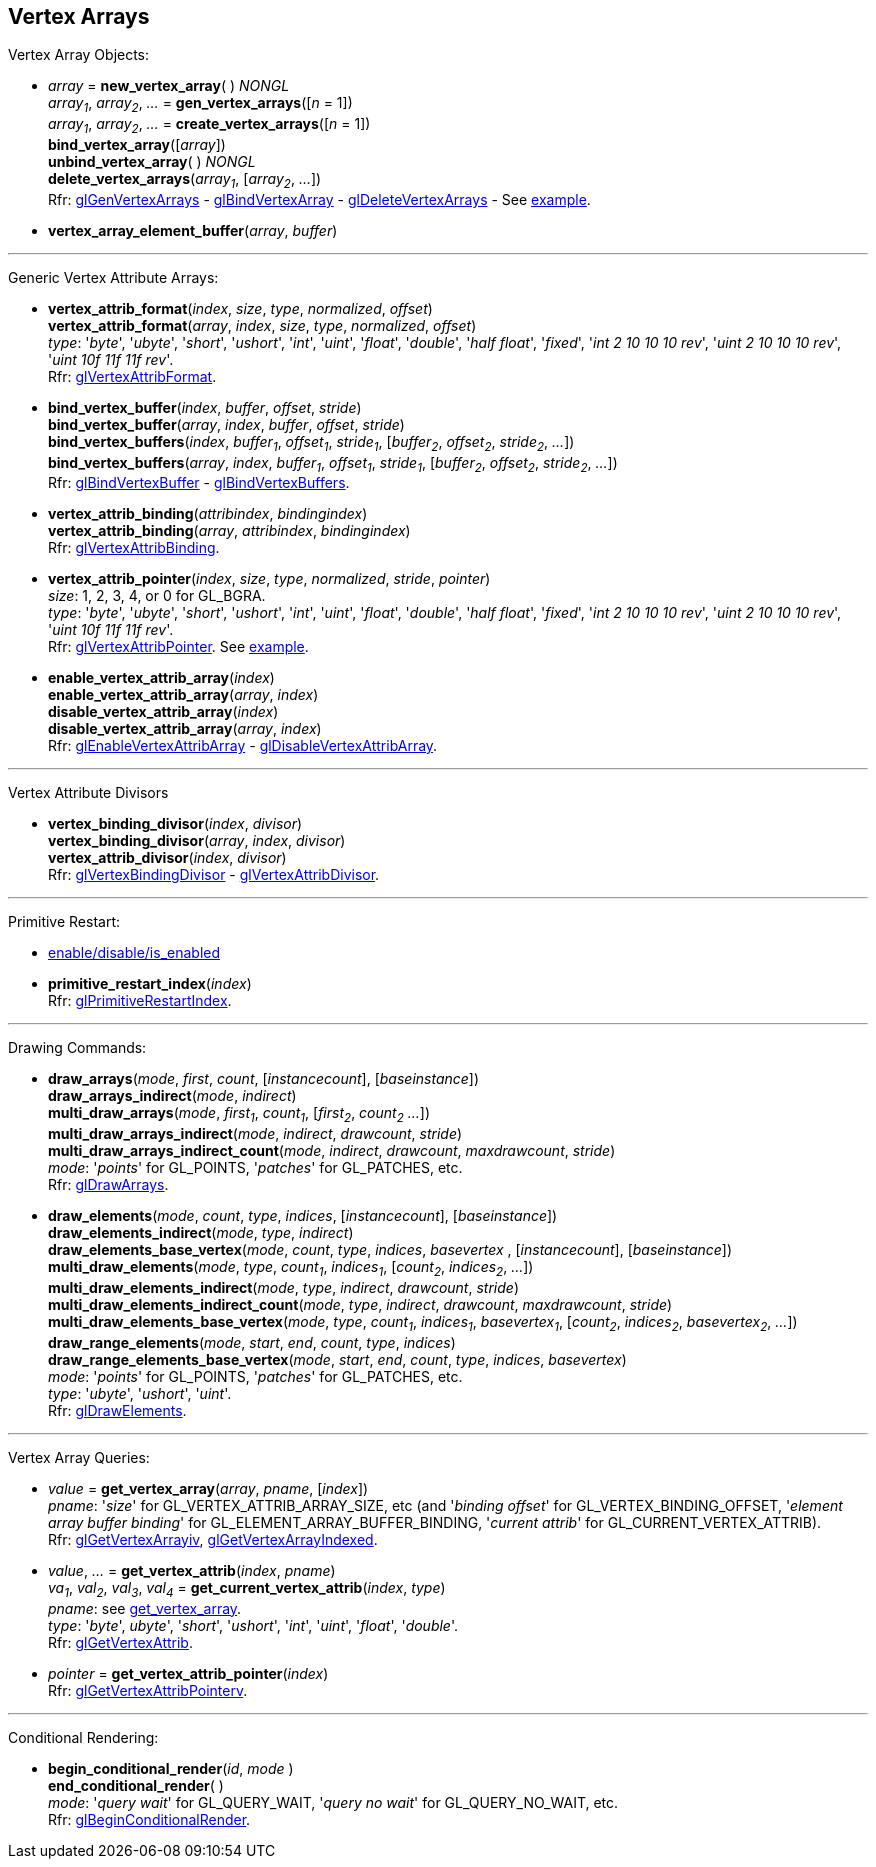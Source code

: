 
== Vertex Arrays

Vertex Array Objects:

[[gl.bind_vertex_array]]
* _array_ = *new_vertex_array*( ) _NONGL_ +
_array~1~_, _array~2~_, _..._ = *gen_vertex_arrays*([_n_ = 1]) +
_array~1~_, _array~2~_, _..._ = *create_vertex_arrays*([_n_ = 1]) +
*bind_vertex_array*([_array_]) +
*unbind_vertex_array*( ) _NONGL_ +
*delete_vertex_arrays*(_array~1~_, [_array~2~_, _..._]) +
[small]#Rfr: 
https://www.khronos.org/opengl/wiki/GLAPI/glGenVertexArrays[glGenVertexArrays] -
https://www.khronos.org/opengl/wiki/GLAPI/glBindVertexArray[glBindVertexArray] -
https://www.khronos.org/opengl/wiki/GLAPI/glDeleteVertexArrays[glDeleteVertexArrays] -
See <<snippet_rectangle, example>>.#

////
[[gl.is_vertex_array]]
* _boolean_ = *is_vertex_array*(_array_)
////

[[gl.vertex_array_element_buffer]]
* *vertex_array_element_buffer*(_array_, _buffer_)

'''

Generic Vertex Attribute Arrays:

[[gl.vertex_attrib_format]]
* *vertex_attrib_format*(_index_, _size_, _type_, _normalized_, _offset_) +
*vertex_attrib_format*(_array_, _index_, _size_, _type_, _normalized_, _offset_) +
[small]#_type_: '_byte_', '_ubyte_', '_short_', '_ushort_', '_int_', '_uint_', '_float_', 
'_double_', '_half float_', '_fixed_', '_int 2 10 10 10 rev_', '_uint 2 10 10 10 rev_', 
'_uint 10f 11f 11f rev_'. +
Rfr: https://www.khronos.org/opengl/wiki/GLAPI/glVertexAttribFormat[glVertexAttribFormat].#

[[gl.bind_vertex_buffer]]
* *bind_vertex_buffer*(_index_, _buffer_, _offset_, _stride_) +
*bind_vertex_buffer*(_array_, _index_, _buffer_, _offset_, _stride_) +
*bind_vertex_buffers*(_index_, _buffer~1~_, _offset~1~_, _stride~1~_, [_buffer~2~_, _offset~2~_, _stride~2~_, _..._]) +
*bind_vertex_buffers*(_array_, _index_, _buffer~1~_, _offset~1~_, _stride~1~_, [_buffer~2~_, _offset~2~_, _stride~2~_, _..._]) +
[small]#Rfr: https://www.khronos.org/opengl/wiki/GLAPI/glBindVertexBuffer[glBindVertexBuffer] -
https://www.khronos.org/opengl/wiki/GLAPI/glBindVertexBuffers[glBindVertexBuffers].#

[[gl.vertex_attrib_binding]]
* *vertex_attrib_binding*(_attribindex_, _bindingindex_) +
*vertex_attrib_binding*(_array_, _attribindex_, _bindingindex_) +
[small]#Rfr: https://www.khronos.org/opengl/wiki/GLAPI/glVertexAttribBinding[glVertexAttribBinding].#

[[gl.vertex_attrib_pointer]]
* *vertex_attrib_pointer*(_index_, _size_, _type_, _normalized_, _stride_, _pointer_) +
[small]#_size_: 1, 2, 3, 4, or 0 for GL_BGRA. +
_type_: '_byte_', '_ubyte_', '_short_', '_ushort_', '_int_', '_uint_', '_float_', 
'_double_', '_half float_', '_fixed_', '_int 2 10 10 10 rev_', '_uint 2 10 10 10 rev_', 
'_uint 10f 11f 11f rev_'. +
Rfr: 
https://www.khronos.org/opengl/wiki/GLAPI/glVertexAttribPointer[glVertexAttribPointer].#
[small]#See <<snippet_rectangle, example>>.#

[[gl.enable_vertex_attrib_array]]
* *enable_vertex_attrib_array*(_index_) +
*enable_vertex_attrib_array*(_array_, _index_) +
*disable_vertex_attrib_array*(_index_) +
*disable_vertex_attrib_array*(_array_, _index_) +
[small]#Rfr: 
https://www.khronos.org/opengl/wiki/GLAPI/glEnableVertexAttribArray[glEnableVertexAttribArray] -
https://www.khronos.org/opengl/wiki/GLAPI/glDisableVertexAttribArray[glDisableVertexAttribArray].#

'''

Vertex Attribute Divisors 

[[gl.vertex_binding_divisor]]
* *vertex_binding_divisor*(_index_, _divisor_) +
*vertex_binding_divisor*(_array_, _index_, _divisor_) +
*vertex_attrib_divisor*(_index_, _divisor_) +
[small]#Rfr: 
https://www.khronos.org/opengl/wiki/GLAPI/glVertexBindingDivisor[glVertexBindingDivisor] -
https://www.khronos.org/opengl/wiki/GLAPI/glVertexAttribDivisor[glVertexAttribDivisor].#

'''

Primitive Restart:

* <<gl.enable, enable/disable/is_enabled>>

[[gl.primitive_restart_index]]
* *primitive_restart_index*(_index_) +
[small]#Rfr: https://www.khronos.org/opengl/wiki/GLAPI/glPrimitiveRestartIndex[glPrimitiveRestartIndex].#

'''

Drawing Commands:

[[gl.draw_arrays]]
* *draw_arrays*(_mode_, _first_, _count_, [_instancecount_], [_baseinstance_]) +
*draw_arrays_indirect*(_mode_, _indirect_) +
*multi_draw_arrays*(_mode_, _first~1~_, _count~1~_, [_first~2~_, _count~2~_ _..._]) +
*multi_draw_arrays_indirect*(_mode_, _indirect_, _drawcount_, _stride_) +
*multi_draw_arrays_indirect_count*(_mode_, _indirect_, _drawcount_, _maxdrawcount_, _stride_) +
[small]#_mode_: '_points_' for GL_POINTS, '_patches_' for GL_PATCHES, etc. +
Rfr: https://www.khronos.org/opengl/wiki/GLAPI/glDrawArrays[glDrawArrays].#

[[gl.draw_elements]]
* *draw_elements*(_mode_, _count_, _type_, _indices_, [_instancecount_], [_baseinstance_]) +
*draw_elements_indirect*(_mode_, _type_, _indirect_) +
*draw_elements_base_vertex*(_mode_, _count_, _type_, _indices_, _basevertex_ , [_instancecount_], [_baseinstance_]) +
*multi_draw_elements*(_mode_, _type_, _count~1~_, _indices~1~_, [_count~2~_, _indices~2~_, _..._]) +
*multi_draw_elements_indirect*(_mode_, _type_, _indirect_, _drawcount_, _stride_) +
*multi_draw_elements_indirect_count*(_mode_, _type_, _indirect_, _drawcount_, _maxdrawcount_, _stride_) +
*multi_draw_elements_base_vertex*(_mode_, _type_, _count~1~_, _indices~1~_, _basevertex~1~_, [_count~2~_, _indices~2~_, _basevertex~2~_, _..._]) +
*draw_range_elements*(_mode_, _start_, _end_, _count_, _type_, _indices_) +
*draw_range_elements_base_vertex*(_mode_, _start_, _end_, _count_, _type_, _indices_, _basevertex_) +
[small]#_mode_: '_points_' for GL_POINTS, '_patches_' for GL_PATCHES, etc. +
_type_: '_ubyte_', '_ushort_', '_uint_'. +
Rfr: https://www.khronos.org/opengl/wiki/GLAPI/glDrawElements[glDrawElements].#

'''

Vertex Array Queries:

[[gl.get_vertex_array]]
* _value_ = *get_vertex_array*(_array_, _pname_, [_index_]) +
[small]#_pname_: '_size_' for GL_VERTEX_ATTRIB_ARRAY_SIZE, etc (and '_binding offset_' for GL_VERTEX_BINDING_OFFSET, '_element array buffer binding_' for GL_ELEMENT_ARRAY_BUFFER_BINDING, '_current attrib_' for GL_CURRENT_VERTEX_ATTRIB). +
Rfr: https://www.opengl.org/sdk/docs/man/html/glGetVertexArrayiv.xhtml[glGetVertexArrayiv], 
https://www.opengl.org/sdk/docs/man/html/glGetVertexArrayIndexed.xhtml[glGetVertexArrayIndexed].#

[[gl.get_vertex_attrib]]
* _value_, _..._ = *get_vertex_attrib*(_index_, _pname_) +
_va~1~_, _val~2~_, _val~3~_, _val~4~_ = *get_current_vertex_attrib*(_index_, _type_) +
[small]#_pname_: see <<gl.get_vertex_array, get_vertex_array>>. +
_type_: '_byte_', _ubyte_', '_short_', '_ushort_', '_int_', '_uint_', '_float_', '_double_'. +
Rfr: https://www.khronos.org/opengl/wiki/GLAPI/glGetVertexAttrib[glGetVertexAttrib].#

[[gl.get_vertex_attrib_pointer]]
* _pointer_ = *get_vertex_attrib_pointer*(_index_) +
[small]#Rfr: https://www.khronos.org/opengl/wiki/GLAPI/glGetVertexAttribPointerv[glGetVertexAttribPointerv].#

'''

Conditional Rendering:

[[gl.begin_conditional_render]]
* *begin_conditional_render*(_id_, _mode_ ) +
*end_conditional_render*( ) +
[small]#_mode_: '_query wait_' for GL_QUERY_WAIT, '_query no wait_' for GL_QUERY_NO_WAIT, etc. +
Rfr: https://www.khronos.org/opengl/wiki/GLAPI/glBeginConditionalRender[glBeginConditionalRender].#

